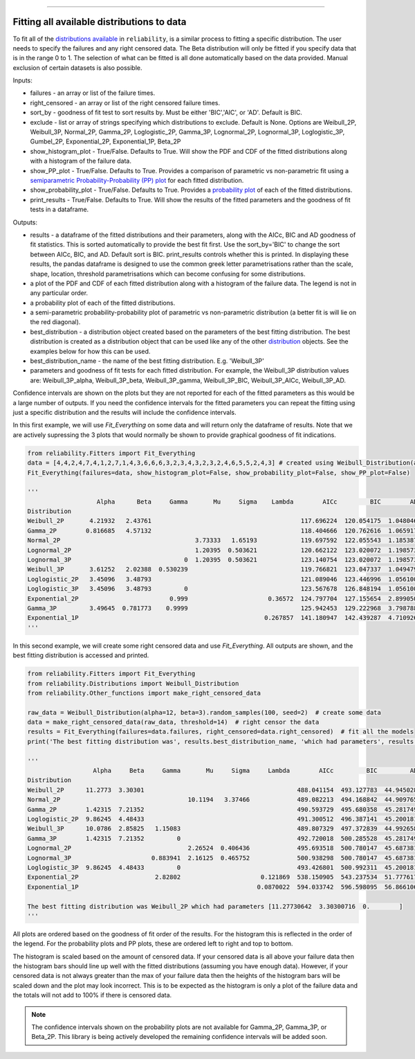 .. image:: images/logo.png

-------------------------------------

Fitting all available distributions to data
'''''''''''''''''''''''''''''''''''''''''''

To fit all of the `distributions available <https://reliability.readthedocs.io/en/latest/Fitting%20a%20specific%20distribution%20to%20data.html>`_ in ``reliability``, is a similar process to fitting a specific distribution. The user needs to specify the failures and any right censored data. The Beta distribution will only be fitted if you specify data that is in the range 0 to 1. The selection of what can be fitted is all done automatically based on the data provided. Manual exclusion of certain datasets is also possible.

Inputs:

-   failures - an array or list of the failure times.
-   right_censored - an array or list of the right censored failure times.
-   sort_by - goodness of fit test to sort results by. Must be either 'BIC','AIC', or 'AD'. Default is BIC.
-   exclude - list or array of strings specifying which distributions to exclude. Default is None. Options are Weibull_2P, Weibull_3P, Normal_2P, Gamma_2P, Loglogistic_2P, Gamma_3P, Lognormal_2P, Lognormal_3P, Loglogistic_3P, Gumbel_2P, Exponential_2P, Exponential_1P, Beta_2P
-   show_histogram_plot - True/False. Defaults to True. Will show the PDF and CDF of the fitted distributions along with a histogram of the failure data.
-   show_PP_plot - True/False. Defaults to True. Provides a comparison of parametric vs non-parametric fit using a `semiparametric Probability-Probability (PP) plot <https://reliability.readthedocs.io/en/latest/Probability-Probability%20plots.html#semiparametric-probability-probability-plot>`_ for each fitted distribution.
-   show_probability_plot - True/False. Defaults to True. Provides a `probability plot <https://reliability.readthedocs.io/en/latest/Probability%20plots.html>`_ of each of the fitted distributions.
-   print_results - True/False. Defaults to True. Will show the results of the fitted parameters and the goodness of fit tests in a dataframe.

Outputs:

-   results - a dataframe of the fitted distributions and their parameters, along with the AICc, BIC and AD goodness of fit statistics. This is sorted automatically to provide the best fit first. Use the sort_by='BIC' to change the sort between AICc, BIC, and AD. Default sort is BIC. print_results controls whether this is printed. In displaying these results, the pandas dataframe is designed to use the common greek letter parametrisations rather than the scale, shape, location, threshold parametrisations which can become confusing for some distributions.
-   a plot of the PDF and CDF of each fitted distribution along with a histogram of the failure data. The legend is not in any particular order.
-   a probability plot of each of the fitted distributions.
-   a semi-parametric probability-probability plot of parametric vs non-parametric distribution (a better fit is will lie on the red diagonal).
-   best_distribution - a distribution object created based on the parameters of the best fitting distribution. The best distribution is created as a distribution object that can be used like any of the other `distribution <https://reliability.readthedocs.io/en/latest/Creating%20and%20plotting%20distributions.html>`_ objects. See the examples below for how this can be used.
-   best_distribution_name - the name of the best fitting distribution. E.g. 'Weibull_3P'
-   parameters and goodness of fit tests for each fitted distribution. For example, the Weibull_3P distribution values are: Weibull_3P_alpha, Weibull_3P_beta, Weibull_3P_gamma, Weibull_3P_BIC, Weibull_3P_AICc, Weibull_3P_AD.

Confidence intervals are shown on the plots but they are not reported for each of the fitted parameters as this would be a large number of outputs. If you need the confidence intervals for the fitted parameters you can repeat the fitting using just a specific distribution and the results will include the confidence intervals.

In this first example, we will use *Fit_Everything* on some data and will return only the dataframe of results. Note that we are actively supressing the 3 plots that would normally be shown to provide graphical goodness of fit indications.

.. code:: python

    from reliability.Fitters import Fit_Everything
    data = [4,4,2,4,7,4,1,2,7,1,4,3,6,6,6,3,2,3,4,3,2,3,2,4,6,5,5,2,4,3] # created using Weibull_Distribution(alpha=5,beta=2), and rounded to nearest int
    Fit_Everything(failures=data, show_histogram_plot=False, show_probability_plot=False, show_PP_plot=False)

    '''
                       Alpha      Beta     Gamma       Mu     Sigma    Lambda        AICc         BIC        AD
    Distribution                                                                                               
    Weibull_2P       4.21932   2.43761                                         117.696224  120.054175  1.048046
    Gamma_2P        0.816685   4.57132                                         118.404666  120.762616  1.065917
    Normal_2P                                     3.73333   1.65193            119.697592  122.055543  1.185387
    Lognormal_2P                                  1.20395  0.503621            120.662122  123.020072  1.198573
    Lognormal_3P                               0  1.20395  0.503621            123.140754  123.020072  1.198573
    Weibull_3P       3.61252   2.02388  0.530239                               119.766821  123.047337  1.049479
    Loglogistic_2P   3.45096   3.48793                                         121.089046  123.446996  1.056100
    Loglogistic_3P   3.45096   3.48793         0                               123.567678  126.848194  1.056100
    Exponential_2P                         0.999                      0.36572  124.797704  127.155654  2.899050
    Gamma_3P         3.49645  0.781773    0.9999                               125.942453  129.222968  3.798788
    Exponential_1P                                                   0.267857  141.180947  142.439287  4.710926
    '''

In this second example, we will create some right censored data and use *Fit_Everything*. All outputs are shown, and the best fitting distribution is accessed and printed.

.. code:: python

    from reliability.Fitters import Fit_Everything
    from reliability.Distributions import Weibull_Distribution
    from reliability.Other_functions import make_right_censored_data
    
    raw_data = Weibull_Distribution(alpha=12, beta=3).random_samples(100, seed=2)  # create some data
    data = make_right_censored_data(raw_data, threshold=14)  # right censor the data
    results = Fit_Everything(failures=data.failures, right_censored=data.right_censored)  # fit all the models
    print('The best fitting distribution was', results.best_distribution_name, 'which had parameters', results.best_distribution.parameters)
    
    '''
                      Alpha     Beta     Gamma       Mu     Sigma     Lambda        AICc         BIC         AD
    Distribution                                                                                               
    Weibull_2P      11.2773  3.30301                                          488.041154  493.127783  44.945028
    Normal_2P                                   10.1194   3.37466             489.082213  494.168842  44.909765
    Gamma_2P        1.42315  7.21352                                          490.593729  495.680358  45.281749
    Loglogistic_2P  9.86245  4.48433                                          491.300512  496.387141  45.200181
    Weibull_3P      10.0786  2.85825   1.15083                                489.807329  497.372839  44.992658
    Gamma_3P        1.42315  7.21352         0                                492.720018  500.285528  45.281749
    Lognormal_2P                                2.26524  0.406436             495.693518  500.780147  45.687381
    Lognormal_3P                      0.883941  2.16125  0.465752             500.938298  500.780147  45.687381
    Loglogistic_3P  9.86245  4.48433         0                                493.426801  500.992311  45.200181
    Exponential_2P                     2.82802                      0.121869  538.150905  543.237534  51.777617
    Exponential_1P                                                 0.0870022  594.033742  596.598095  56.866106
    
    The best fitting distribution was Weibull_2P which had parameters [11.27730642  3.30300716  0.        ]
    '''

.. image:: images/Fit_everything_histogram_plot_V6.png

.. image:: images/Fit_everything_probability_plot_V6.png

.. image:: images/Fit_everything_PP_plot_V6.png

All plots are ordered based on the goodness of fit order of the results. For the histogram this is reflected in the order of the legend. For the probability plots and PP plots, these are ordered left to right and top to bottom.

The histogram is scaled based on the amount of censored data. If your censored data is all above your failure data then the histogram bars should line up well with the fitted distributions (assuming you have enough data). However, if your censored data is not always greater than the max of your failure data then the heights of the histogram bars will be scaled down and the plot may look incorrect. This is to be expected as the histogram is only a plot of the failure data and the totals will not add to 100% if there is censored data.

.. note:: The confidence intervals shown on the probability plots are not available for Gamma_2P, Gamma_3P, or Beta_2P. This library is being actively developed the remaining confidence intervals will be added soon.
